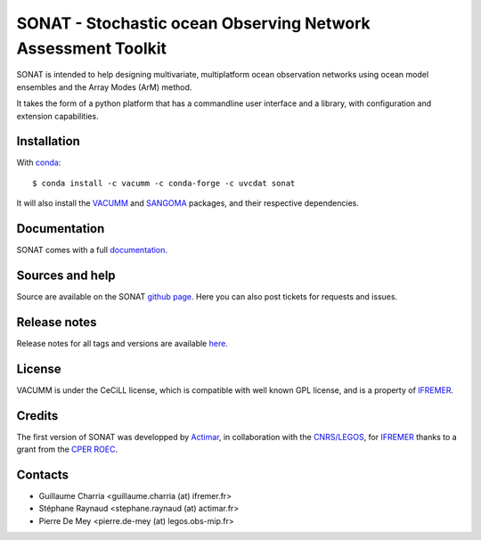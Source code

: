 SONAT - Stochastic ocean Observing Network Assessment Toolkit
=============================================================

.. image:: https://travis-ci.org/VACUMM/sonat.svg?branch=master
    :target: https://travis-ci.org/VACUMM/sonat

SONAT is intended to help designing multivariate, multiplatform
ocean observation networks using ocean model ensembles
and the Array Modes (ArM) method.

It takes the form of a python platform that 
has a commandline user interface and 
a library, with configuration and
extension capabilities.


Installation
------------

With `conda <https://conda.io/docs>`_::

    $ conda install -c vacumm -c conda-forge -c uvcdat sonat

It will also install the `VACUMM <http://www.ifremer.fr/vacumm>`_
and `SANGOMA <http://www.data-assimilation.net>`_ packages,
and their respective dependencies.


Documentation
-------------

SONAT comes with a full `documentation <http://relay.actimar.fr/~raynaud/sonat>`_.


Sources and help
-----------------

Source are available on the SONAT `github page <https://github.com/VACUMM/sonat>`_.
Here you can also post tickets for requests and issues.


Release notes
-------------
Release notes for all tags and versions are available 
`here <http://relay.actimar.fr/~raynaud/sonat/release_notes.html>`_.


License
-------

VACUMM is under the CeCiLL license,
which is compatible with well known GPL license,
and is a property of `IFREMER <http://www.ifremer.fr>`_.


Credits
-------

The first version of SONAT was developped by `Actimar <http://www.actimar.fr>`_,
in collaboration with the `CNRS/LEGOS <http://www.legos.obs-mip.fr>`_,
for `IFREMER <http://www.ifremer.fr>`_ thanks to a grant from the 
`CPER ROEC <https://data.ifremer.fr/SISMER/Cooperations/Nationales/ROEC>`_.


Contacts
--------

* Guillaume Charria <guillaume.charria (at) ifremer.fr> 
* Stéphane Raynaud <stephane.raynaud (at) actimar.fr>
* Pierre De Mey <pierre.de-mey (at) legos.obs-mip.fr>

